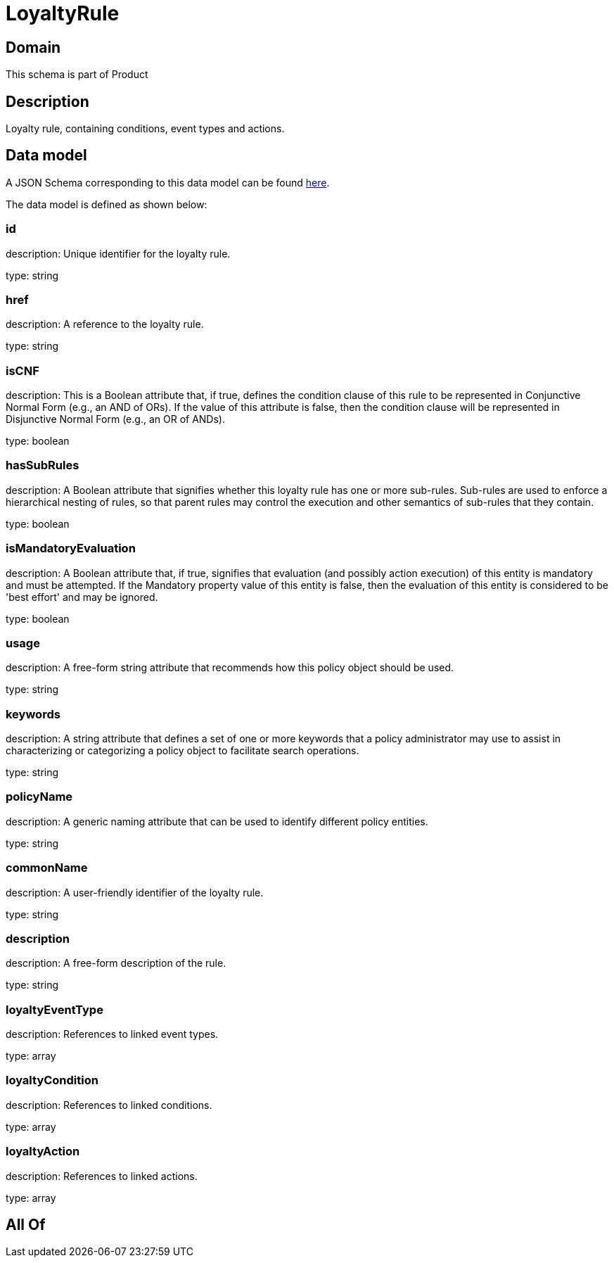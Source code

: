 = LoyaltyRule

[#domain]
== Domain

This schema is part of Product

[#description]
== Description

Loyalty rule, containing conditions, event types and actions.


[#data_model]
== Data model

A JSON Schema corresponding to this data model can be found https://tmforum.org[here].

The data model is defined as shown below:


=== id
description: Unique identifier for the loyalty rule.

type: string


=== href
description: A reference to the loyalty rule.

type: string


=== isCNF
description: This is a Boolean attribute that, if true, defines the condition clause of this rule to be represented in Conjunctive Normal Form (e.g., an AND of ORs). If the value of this attribute is false, then the condition clause will be represented in Disjunctive Normal Form (e.g., an OR of ANDs).

type: boolean


=== hasSubRules
description: A Boolean attribute that signifies whether this loyalty rule has one or more sub-rules. Sub-rules are used to enforce a hierarchical nesting of rules, so that parent rules may control the execution and other semantics of sub-rules that they contain.

type: boolean


=== isMandatoryEvaluation
description: A Boolean attribute that, if true, signifies that evaluation (and possibly action execution) of this entity is mandatory and must be attempted. If the Mandatory property value of this entity is false, then the evaluation of this entity is considered to be &#x27;best effort&#x27; and may be ignored.

type: boolean


=== usage
description: A free-form string attribute that recommends how this policy object should be used.

type: string


=== keywords
description: A string attribute that defines a set of one or more keywords that a policy administrator may use to assist in characterizing or categorizing a policy object to facilitate search operations.

type: string


=== policyName
description: A generic naming attribute that can be used to identify different policy entities.

type: string


=== commonName
description: A user-friendly identifier of the loyalty rule.

type: string


=== description
description: A free-form description of the rule.

type: string


=== loyaltyEventType
description: References to linked event types.

type: array


=== loyaltyCondition
description: References to linked conditions.

type: array


=== loyaltyAction
description: References to linked actions.

type: array


[#all_of]
== All Of

